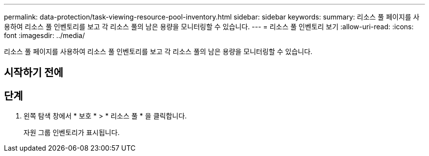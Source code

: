 ---
permalink: data-protection/task-viewing-resource-pool-inventory.html 
sidebar: sidebar 
keywords:  
summary: 리소스 풀 페이지를 사용하여 리소스 풀 인벤토리를 보고 각 리소스 풀의 남은 용량을 모니터링할 수 있습니다. 
---
= 리소스 풀 인벤토리 보기
:allow-uri-read: 
:icons: font
:imagesdir: ../media/


[role="lead"]
리소스 풀 페이지를 사용하여 리소스 풀 인벤토리를 보고 각 리소스 풀의 남은 용량을 모니터링할 수 있습니다.



== 시작하기 전에



== 단계

. 왼쪽 탐색 창에서 * 보호 * > * 리소스 풀 * 을 클릭합니다.
+
자원 그룹 인벤토리가 표시됩니다.


